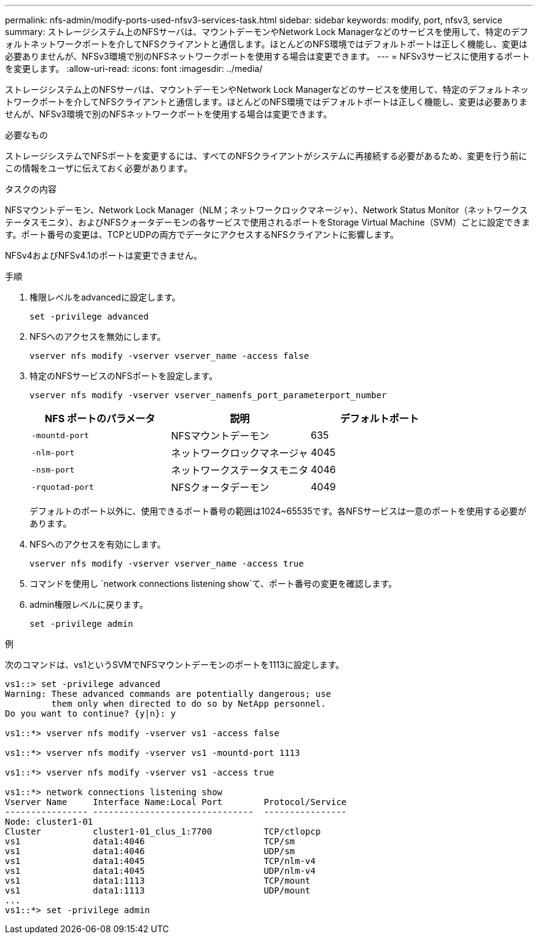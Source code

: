 ---
permalink: nfs-admin/modify-ports-used-nfsv3-services-task.html 
sidebar: sidebar 
keywords: modify, port, nfsv3, service 
summary: ストレージシステム上のNFSサーバは、マウントデーモンやNetwork Lock Managerなどのサービスを使用して、特定のデフォルトネットワークポートを介してNFSクライアントと通信します。ほとんどのNFS環境ではデフォルトポートは正しく機能し、変更は必要ありませんが、NFSv3環境で別のNFSネットワークポートを使用する場合は変更できます。 
---
= NFSv3サービスに使用するポートを変更します。
:allow-uri-read: 
:icons: font
:imagesdir: ../media/


[role="lead"]
ストレージシステム上のNFSサーバは、マウントデーモンやNetwork Lock Managerなどのサービスを使用して、特定のデフォルトネットワークポートを介してNFSクライアントと通信します。ほとんどのNFS環境ではデフォルトポートは正しく機能し、変更は必要ありませんが、NFSv3環境で別のNFSネットワークポートを使用する場合は変更できます。

.必要なもの
ストレージシステムでNFSポートを変更するには、すべてのNFSクライアントがシステムに再接続する必要があるため、変更を行う前にこの情報をユーザに伝えておく必要があります。

.タスクの内容
NFSマウントデーモン、Network Lock Manager（NLM；ネットワークロックマネージャ）、Network Status Monitor（ネットワークステータスモニタ）、およびNFSクォータデーモンの各サービスで使用されるポートをStorage Virtual Machine（SVM）ごとに設定できます。ポート番号の変更は、TCPとUDPの両方でデータにアクセスするNFSクライアントに影響します。

NFSv4およびNFSv4.1のポートは変更できません。

.手順
. 権限レベルをadvancedに設定します。
+
`set -privilege advanced`

. NFSへのアクセスを無効にします。
+
`vserver nfs modify -vserver vserver_name -access false`

. 特定のNFSサービスのNFSポートを設定します。
+
`vserver nfs modify -vserver vserver_namenfs_port_parameterport_number`

+
[cols="3*"]
|===
| NFS ポートのパラメータ | 説明 | デフォルトポート 


 a| 
`-mountd-port`
 a| 
NFSマウントデーモン
 a| 
635



 a| 
`-nlm-port`
 a| 
ネットワークロックマネージャ
 a| 
4045



 a| 
`-nsm-port`
 a| 
ネットワークステータスモニタ
 a| 
4046



 a| 
`-rquotad-port`
 a| 
NFSクォータデーモン
 a| 
4049

|===
+
デフォルトのポート以外に、使用できるポート番号の範囲は1024~65535です。各NFSサービスは一意のポートを使用する必要があります。

. NFSへのアクセスを有効にします。
+
`vserver nfs modify -vserver vserver_name -access true`

. コマンドを使用し `network connections listening show`て、ポート番号の変更を確認します。
. admin権限レベルに戻ります。
+
`set -privilege admin`



.例
次のコマンドは、vs1というSVMでNFSマウントデーモンのポートを1113に設定します。

....
vs1::> set -privilege advanced
Warning: These advanced commands are potentially dangerous; use
         them only when directed to do so by NetApp personnel.
Do you want to continue? {y|n}: y

vs1::*> vserver nfs modify -vserver vs1 -access false

vs1::*> vserver nfs modify -vserver vs1 -mountd-port 1113

vs1::*> vserver nfs modify -vserver vs1 -access true

vs1::*> network connections listening show
Vserver Name     Interface Name:Local Port        Protocol/Service
---------------- -------------------------------  ----------------
Node: cluster1-01
Cluster          cluster1-01_clus_1:7700          TCP/ctlopcp
vs1              data1:4046                       TCP/sm
vs1              data1:4046                       UDP/sm
vs1              data1:4045                       TCP/nlm-v4
vs1              data1:4045                       UDP/nlm-v4
vs1              data1:1113                       TCP/mount
vs1              data1:1113                       UDP/mount
...
vs1::*> set -privilege admin
....